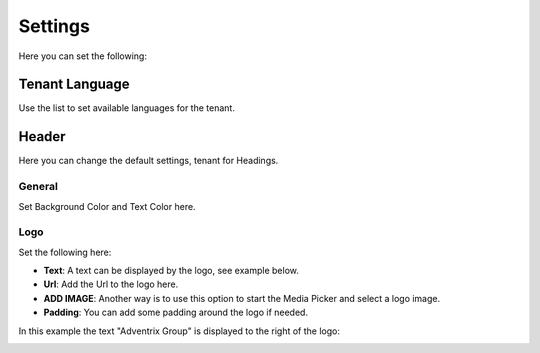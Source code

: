 Settings
====================

Here you can set the following:

Tenant Language
*****************
Use the list to set available languages for the tenant. 

.. image:: tenant-settings-language.png

Header
********
Here you can change the default settings, tenant for Headings. 

General
---------
Set Background Color and Text Color here.

.. image:: tenant-header-settings.png

Logo
------
Set the following here:

.. image:: logo-settings.png

+ **Text**: A text can be displayed by the logo, see example below.
+ **Url**: Add the Url to the logo here.
+ **ADD IMAGE**: Another way is to use this option to start the Media Picker and select a logo image.
+ **Padding**: You can add some padding around the logo if needed.

In this example the text "Adventrix Group" is displayed to the right of the logo:

.. image:: logo-text.png



